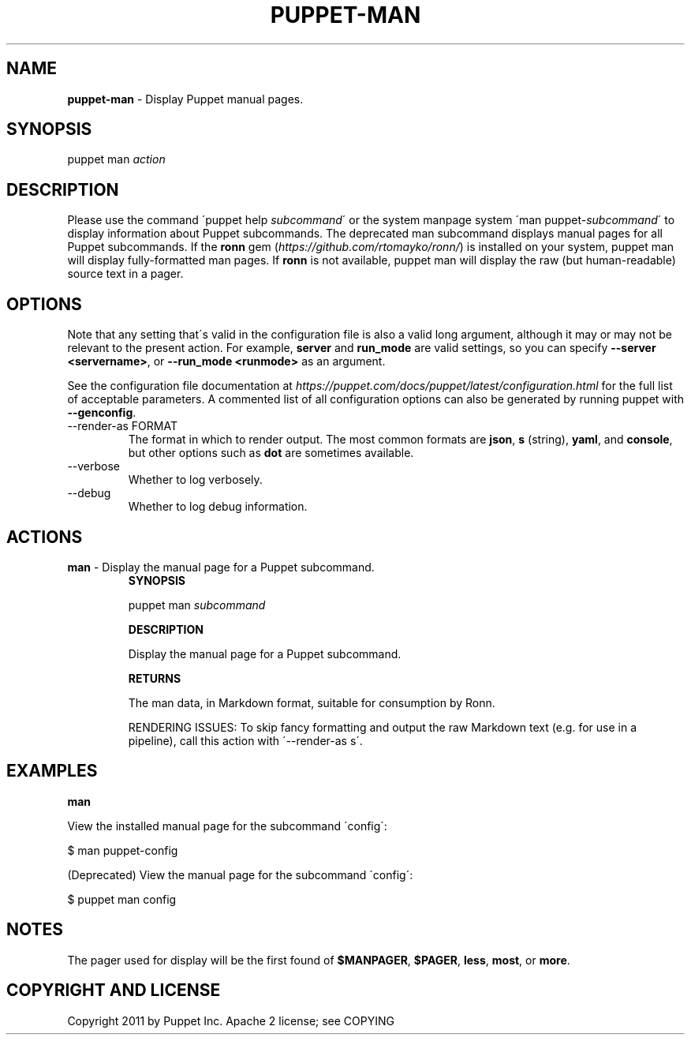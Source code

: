 .\" generated with Ronn/v0.7.3
.\" http://github.com/rtomayko/ronn/tree/0.7.3
.
.TH "PUPPET\-MAN" "8" "May 2020" "Puppet, Inc." "Puppet manual"
.
.SH "NAME"
\fBpuppet\-man\fR \- Display Puppet manual pages\.
.
.SH "SYNOPSIS"
puppet man \fIaction\fR
.
.SH "DESCRIPTION"
Please use the command \'puppet help \fIsubcommand\fR\' or the system manpage system \'man puppet\-\fIsubcommand\fR\' to display information about Puppet subcommands\. The deprecated man subcommand displays manual pages for all Puppet subcommands\. If the \fBronn\fR gem (\fIhttps://github\.com/rtomayko/ronn/\fR) is installed on your system, puppet man will display fully\-formatted man pages\. If \fBronn\fR is not available, puppet man will display the raw (but human\-readable) source text in a pager\.
.
.SH "OPTIONS"
Note that any setting that\'s valid in the configuration file is also a valid long argument, although it may or may not be relevant to the present action\. For example, \fBserver\fR and \fBrun_mode\fR are valid settings, so you can specify \fB\-\-server <servername>\fR, or \fB\-\-run_mode <runmode>\fR as an argument\.
.
.P
See the configuration file documentation at \fIhttps://puppet\.com/docs/puppet/latest/configuration\.html\fR for the full list of acceptable parameters\. A commented list of all configuration options can also be generated by running puppet with \fB\-\-genconfig\fR\.
.
.TP
\-\-render\-as FORMAT
The format in which to render output\. The most common formats are \fBjson\fR, \fBs\fR (string), \fByaml\fR, and \fBconsole\fR, but other options such as \fBdot\fR are sometimes available\.
.
.TP
\-\-verbose
Whether to log verbosely\.
.
.TP
\-\-debug
Whether to log debug information\.
.
.SH "ACTIONS"
.
.TP
\fBman\fR \- Display the manual page for a Puppet subcommand\.
\fBSYNOPSIS\fR
.
.IP
puppet man \fIsubcommand\fR
.
.IP
\fBDESCRIPTION\fR
.
.IP
Display the manual page for a Puppet subcommand\.
.
.IP
\fBRETURNS\fR
.
.IP
The man data, in Markdown format, suitable for consumption by Ronn\.
.
.IP
RENDERING ISSUES: To skip fancy formatting and output the raw Markdown text (e\.g\. for use in a pipeline), call this action with \'\-\-render\-as s\'\.
.
.SH "EXAMPLES"
\fBman\fR
.
.P
View the installed manual page for the subcommand \'config\':
.
.P
$ man puppet\-config
.
.P
(Deprecated) View the manual page for the subcommand \'config\':
.
.P
$ puppet man config
.
.SH "NOTES"
The pager used for display will be the first found of \fB$MANPAGER\fR, \fB$PAGER\fR, \fBless\fR, \fBmost\fR, or \fBmore\fR\.
.
.SH "COPYRIGHT AND LICENSE"
Copyright 2011 by Puppet Inc\. Apache 2 license; see COPYING
